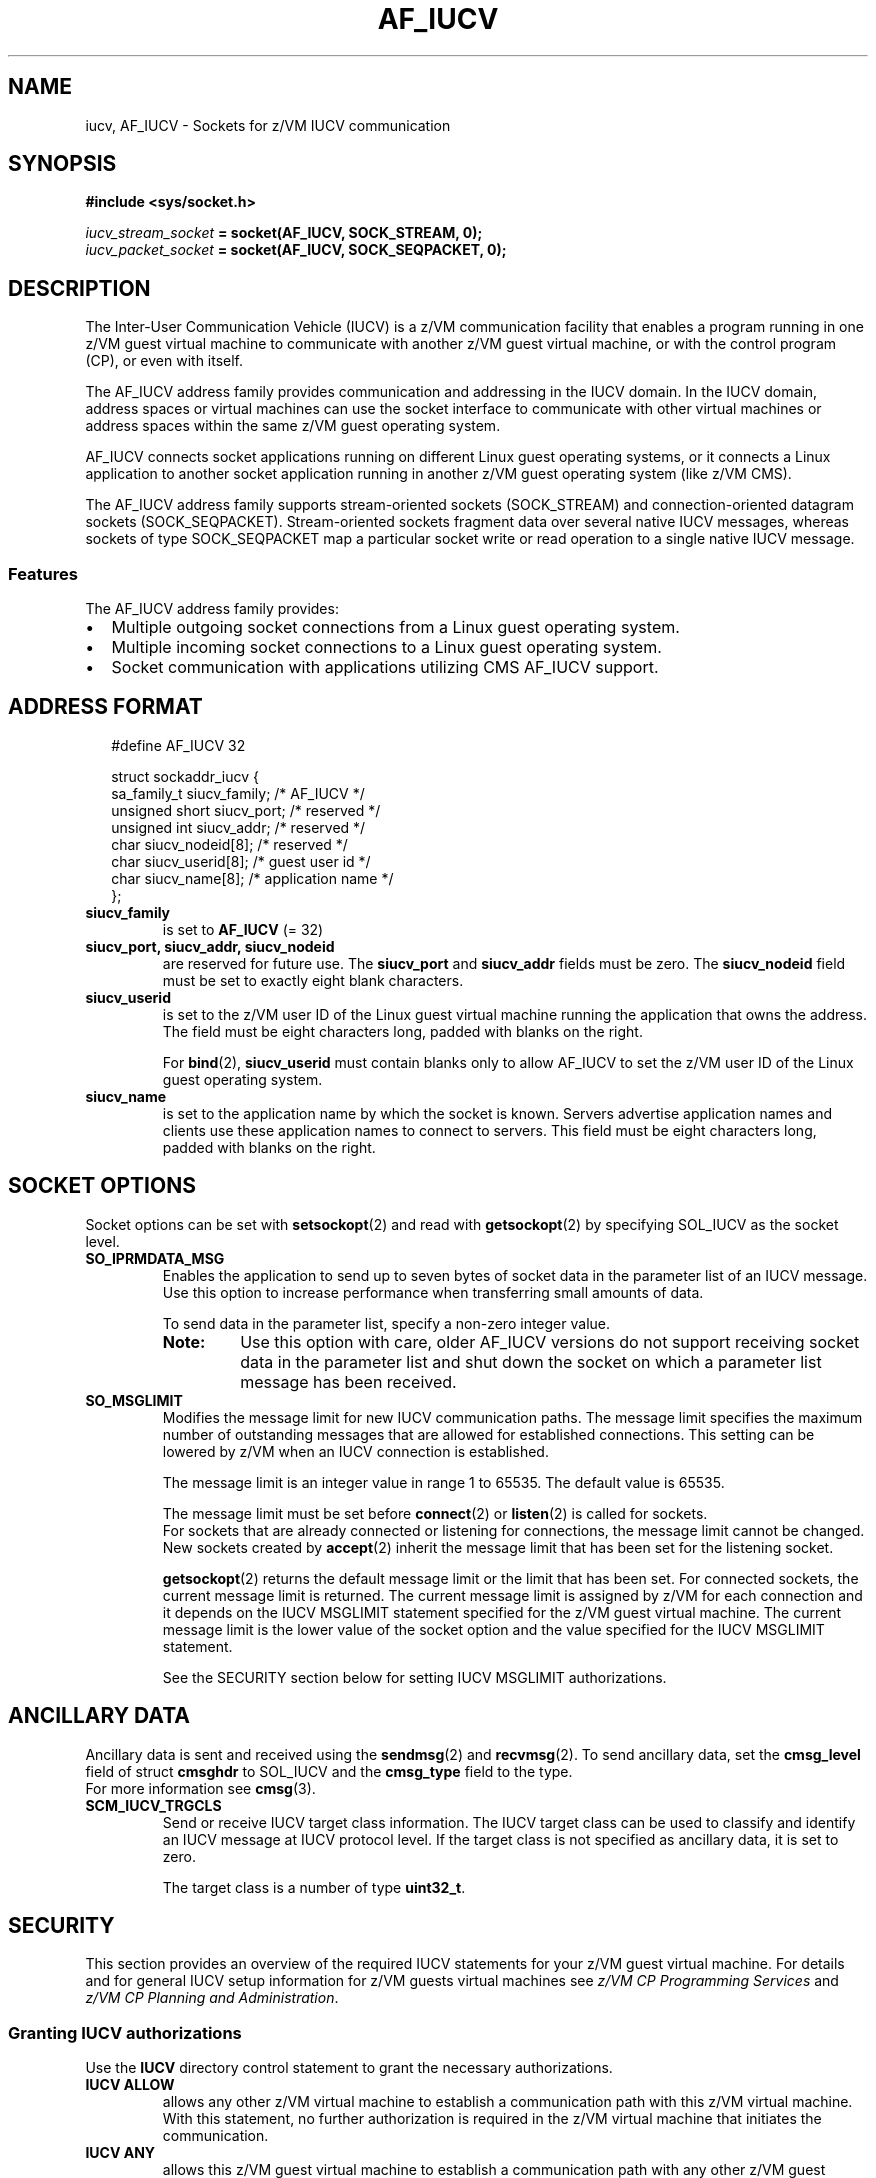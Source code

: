 .\" af_iucv.7
.\"
.\"
.\" Copyright IBM Corp. 2008, 2009.
.\" Author(s): Hendrik Brueckner <brueckner@linux.vnet.ibm.com>
.\" ----------------------------------------------------------------------
.TH AF_IUCV 7 "September 2009"  "s390-tools" "Linux Programmer's Manual"
.SH NAME
iucv, AF_IUCV \- Sockets for z/VM IUCV communication
.
.
.
.SH SYNOPSIS
.B #include <sys/socket.h>

.IB iucv_stream_socket " = socket(AF_IUCV, SOCK_STREAM, 0);"
.br
.IB iucv_packet_socket " = socket(AF_IUCV, SOCK_SEQPACKET, 0);"
.
.
.
.SH DESCRIPTION
The Inter-User Communication Vehicle (IUCV) is a z/VM communication facility
that enables a program running in one z/VM guest virtual machine to communicate
with another z/VM guest virtual machine, or with the control program (CP), or
even with itself.

The AF_IUCV address family provides communication and addressing in the IUCV
domain.  In the IUCV domain, address spaces or virtual machines can use the
socket interface to communicate with other virtual machines or address spaces
within the same z/VM guest operating system.

AF_IUCV connects socket applications running on different Linux guest operating
systems, or it connects a Linux application to another socket application
running in another z/VM guest operating system (like z/VM CMS).

The AF_IUCV address family supports stream-oriented sockets
(\f(CWSOCK_STREAM\fP) and connection-oriented datagram sockets
(\f(CWSOCK_SEQPACKET\fP). Stream-oriented sockets fragment data over several
native IUCV messages, whereas sockets of type SOCK_SEQPACKET map a particular
socket write or read operation to a single native IUCV message.

.SS Features
The AF_IUCV address family provides:
.PP
.IP "\(bu" 2
Multiple outgoing socket connections from a Linux guest operating system.
.IP "\(bu" 2
Multiple incoming socket connections to a Linux guest operating system.
.IP "\(bu" 2
Socket communication with applications utilizing CMS AF_IUCV support.
.
.
.
.
.SH "ADDRESS FORMAT"
.ft CW
.in +0.25i
.nf
#define AF_IUCV    32

struct sockaddr_iucv {
    sa_family_t    siucv_family;     /* AF_IUCV */
    unsigned short siucv_port;       /* reserved */
    unsigned int   siucv_addr;       /* reserved */
    char           siucv_nodeid[8];  /* reserved */
    char           siucv_userid[8];  /* guest user id */
    char           siucv_name[8];    /* application name */
};

.fi
.in -0.25i
.ft R

.TP
.B siucv_family
is set to
.BR AF_IUCV
(= 32)
.
.TP
.B siucv_port, siucv_addr, siucv_nodeid
are reserved for future use. The
.B siucv_port
and
.B siucv_addr
fields must be zero. The
.B siucv_nodeid
field must be set to exactly eight blank characters.
.
.TP
.B siucv_userid
is set to the z/VM user ID of the Linux guest virtual machine running the
application that owns the address. The field must be eight characters long,
padded with blanks on the right.

For
.BR bind "(2), " siucv_userid
must contain blanks only to allow AF_IUCV to set the z/VM user ID of the Linux
guest operating system.
.
.TP
.B siucv_name
is set to the application name by which the socket is known. Servers advertise
application names and clients use these application names to connect to servers.
This field must be eight characters long, padded with blanks on the right.
.
.
.
.SH "SOCKET OPTIONS"
Socket options can be set with
.BR setsockopt (2)
and read with
.BR getsockopt (2)
by specifying \f(CWSOL_IUCV\fP as the socket level.

.TP
.B SO_IPRMDATA_MSG
Enables the application to send up to seven bytes of socket data in the
parameter list of an IUCV message. Use this option to increase performance
when transferring small amounts of data.

To send data in the parameter list, specify a non-zero integer value.

.RS
.TP
.B Note:
Use this option with care, older AF_IUCV versions do not support receiving
socket data in the parameter list and shut down the socket on which
a parameter list message has been received.
.RE
.
.TP
.B SO_MSGLIMIT
Modifies the message limit for new IUCV communication paths. The message
limit specifies the maximum number of outstanding messages that are allowed
for established connections. This setting can be lowered by z/VM when an IUCV
connection is established.

The message limit is an integer value in range 1 to 65535.
The default value is 65535.

The message limit must be set before
.BR connect "(2) or " listen (2)
is called for sockets.
.br
For sockets that are already connected or listening for connections,
the message limit cannot be changed.
.br
New sockets created by
.BR accept (2)
inherit the message limit that has been set for the listening socket.

.BR getsockopt (2)
returns the default message limit or the limit that has been set.
For connected sockets, the current message limit is returned. The current
message limit is assigned by z/VM for each connection and it depends
on the IUCV MSGLIMIT statement specified for the z/VM guest virtual machine.
The current message limit is the lower value of the socket option and the
value specified for the IUCV MSGLIMIT statement.

See the SECURITY section below for setting IUCV MSGLIMIT authorizations.
.
.
.
.SH "ANCILLARY DATA"
Ancillary data is sent and received using the
.BR sendmsg (2)
and
.BR recvmsg (2)\fR.\fP
To send ancillary data, set the \fBcmsg_level\fP field of struct \fBcmsghdr\fP
to \f(CWSOL_IUCV\fP and the \fBcmsg_type\fP field to the type.
.br
For more information see
.BR cmsg (3).

.TP
.B SCM_IUCV_TRGCLS
Send or receive IUCV target class information. The IUCV target class can be used
to classify and identify an IUCV message at IUCV protocol level. If the target
class is not specified as ancillary data, it is set to zero.

The target class is a number of type \fBuint32_t\fP.
.
.
.
.
.SH SECURITY
This section provides an overview of the required IUCV statements for your z/VM
guest virtual machine. For details and for general IUCV setup information for
z/VM guests virtual machines see
.I z/VM CP Programming Services
and
.I z/VM CP Planning and Administration\fR.\fP
.
.
.SS "Granting IUCV authorizations"
Use the
.B IUCV
directory control statement to grant the necessary authorizations.
.
.TP
.B IUCV ALLOW
allows any other z/VM virtual machine to establish a communication path with
this z/VM virtual machine. With this statement, no further authorization is
required in the z/VM virtual machine that initiates the communication.
.
.TP
.B IUCV ANY
allows this z/VM guest virtual machine to establish a communication path with
any other z/VM guest virtual machine.
.
.TP
.B IUCV \fIuser_ID\fP
allows this z/VM guest virtual machine to establish a communication path to the
z/VM guest virtual machine with the z/VM user ID \fIuser_ID\fP.
.PP
You can specify multiple IUCV statements. To any of these IUCV statements you
can append the
.B MSGLIMIT \fIlimit\fP
parameter.
\fIlimit\fP specifies the maximum number of outstanding messages that are
allowed for each connection authorized by this statement.
If no value is specified for \fBMSGLIMIT\fP, AF_IUCV requests 65535,
which is the maximum supported by IUCV.
.
.
.SS "Setting a connection limit"
Use the \fBOPTION\fP statement to limit the number of concurrent connections.
.TP
.B OPTION MAXCONN \fImaxno\fP
\fImaxno\fP specifies the maximum number of IUCV connections allowed for this
virtual machine. The default is 64. The maximum is 65535.
.
.
.SS "Example"
These sample statements allow any z/VM guest virtual machine to connect to your
z/VM guest virtual machine with a maximum of 10\^000 outstanding messages for each
incoming connection. Your z/VM guest virtual machine is permitted to connect to
all other z/VM guest virtual machines. The total number of connections for your
z/VM guest virtual machine cannot exceed 100.
.ft CW
.in +0.25i
.nf

IUCV ALLOW MSGLIMIT 10000
IUCV ANY
OPTION MAXCONN 100

.fi
.in -0.25i
.ft
.
.
.
.
.SH ERRORS
Several socket operations return error conditions that have a special meaning in
the context of AF_IUCV. Those error conditions, and the respective descriptions
are listed below.

See the manual page of the respective socket operation for a complete list
of errors.

.TP
.B ECONNREFUSED
.BR connect (2)
called but the target z/VM guest virtual machine is not listening on the
application name.
.
.TP
.B ENETUNREACH
.BR connect (2)
called but the target z/VM guest virtual machine is not logged on.
Ensure that the z/VM guest virtual machine to which your application wants to
connect is logged on.
.
.TP
.B EAGAIN
.BR connect (2)
called but the maximum number of connections is exceeded for the calling or for
the target z/VM guest virtual machine.
This error can be temporary and the application may try again after some time.
If the error occurs repeatedly, try to increase the maximum number of
connections (for one or both z/VM guest virtual machines).
See the SECURITY section about the required authorization statement.

.B sendmsg (2)
called but the maximum number of outstanding IUCV messages for the socket
connection is reached; i.e. there are data available that has not yet been
received by the communication partner.
.br
If necessary, change the IUCV message limit as explained in section
"IUCV AUTHORIZATIONS".
.
.TP
.B EACCES
.BR connect (2)
called but the calling z/VM guest virtual machine is missing IUCV authorization.
See the SECURITY section about required IUCV authorizations.
.
.TP
.B EINVAL
.BR connect (2)
or
.BR bind (2)
called but the AF_IUCV setting in the
.I siucv_family
field of the passed address is missing.

.BR listen (2)
called but the AF_IUCV socket has not yet been bound to an address.
Always call
.BR bind (2)
before
.BR listen (2).

.BR setsockopt (2)
called with option \fBSO_MSGLIMIT\fP for sockets that are already connected.
.
.TP
.B ENOPROTOOPT
.BR setsockopt (2),
or
.BR getsockopt (2)
called but the socket level has not been set to \f(CWSOL_IUCV\fP, or the
specified socket option is not supported.
.
.TP
.B EOPNOTSUPP
.BR sendmsg (2)
or
.BR recvmsg (2)
might be called with the
.I MSG_OOB
flag set.
AF_IUCV does not support sending or receiving \fIout-of-band\fP data on its
sockets.

For \f(CWSOCK_SEQPACKET\fP sockets,
.BR sendmsg (2)
called without the
.I MSG_EOR
flag set.
AF_IUCV does not support segmentation, and thus, the "end-of-record"
(\fIMSG_EOR\fP) flag must always be set.
.
.TP
.B EPROTONOSUPPORT
.BR socket (2)
called with a protocol that is not supported. The socket protocol parameter
must be either zero or \f(CWPF_IUCV\fP.
.
.TP
.B EAFNOSUPPORT
.BR socket (2)
called with \f(CWAF_IUCV\fP but the AF_IUCV address family is not
supported by the current Linux kernel.  Ensure that your Linux kernel has been
compiled with support for the AF_IUCV address family.
.
.PP
Other errors can be generated by the generic socket layer. See the respective
manual pages for more information.
.
.
.
.SH "SEE ALSO"
.BR connect (2),
.BR recvmsg (2),
.BR sendmsg (2),
.BR socket (2),
.BR setsockopt (2),
.BR getsockopt (2),
.BR cmsg (3),
.BR socket (7)

.I "Linux on System z - Device Drivers, Features, and Commands"
.br
.I "z/VM CP Planning and Administration"
.br
.I "z/VM CP Programming Services"
.
.
.
.SH "HISTORY"
.TP
.B AF_IUCV, version 1.0
Initial version.
.TP
.B AF_IUCV, version 1.1
.RS 4
.IP "\(bu" 4
Support for sending socket data in the parameter list of an IUCV message
(\f(CWSO_IPRMDATA_MSG\fP).
.IP "\(bu" 4
Access the target class of an IUCV message as ancillary data using
.BR sendmsg "(2) and " recvmsg (2).
.IP "\(bu" 4
Support for \f(CWSOCK_SEQPACKET\fP sockets to facilitate development of native
IUCV applications that interact with AF_IUCV.
.RE

